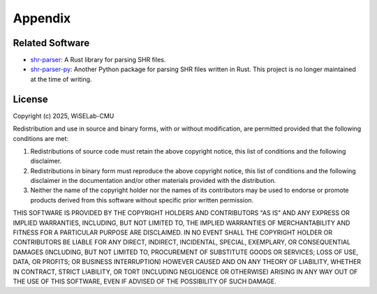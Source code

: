 ========
Appendix
========

Related Software
================
* shr-parser_: A Rust library for parsing SHR files.
* shr-parser-py_: Another Python package for parsing SHR files written in Rust. This project is no longer
  maintained at the time of writing.

.. _shr-parser: https://github.com/Xerrion/shr_parser
.. _shr-parser-py: https://pypi.org/project/shr-parser/

License
=======
Copyright (c) 2025, WiSELab-CMU

Redistribution and use in source and binary forms, with or without
modification, are permitted provided that the following conditions are met:

1. Redistributions of source code must retain the above copyright notice, this
   list of conditions and the following disclaimer.

2. Redistributions in binary form must reproduce the above copyright notice,
   this list of conditions and the following disclaimer in the documentation
   and/or other materials provided with the distribution.

3. Neither the name of the copyright holder nor the names of its
   contributors may be used to endorse or promote products derived from
   this software without specific prior written permission.

THIS SOFTWARE IS PROVIDED BY THE COPYRIGHT HOLDERS AND CONTRIBUTORS "AS IS"
AND ANY EXPRESS OR IMPLIED WARRANTIES, INCLUDING, BUT NOT LIMITED TO, THE
IMPLIED WARRANTIES OF MERCHANTABILITY AND FITNESS FOR A PARTICULAR PURPOSE ARE
DISCLAIMED. IN NO EVENT SHALL THE COPYRIGHT HOLDER OR CONTRIBUTORS BE LIABLE
FOR ANY DIRECT, INDIRECT, INCIDENTAL, SPECIAL, EXEMPLARY, OR CONSEQUENTIAL
DAMAGES (INCLUDING, BUT NOT LIMITED TO, PROCUREMENT OF SUBSTITUTE GOODS OR
SERVICES; LOSS OF USE, DATA, OR PROFITS; OR BUSINESS INTERRUPTION) HOWEVER
CAUSED AND ON ANY THEORY OF LIABILITY, WHETHER IN CONTRACT, STRICT LIABILITY,
OR TORT (INCLUDING NEGLIGENCE OR OTHERWISE) ARISING IN ANY WAY OUT OF THE USE
OF THIS SOFTWARE, EVEN IF ADVISED OF THE POSSIBILITY OF SUCH DAMAGE.
